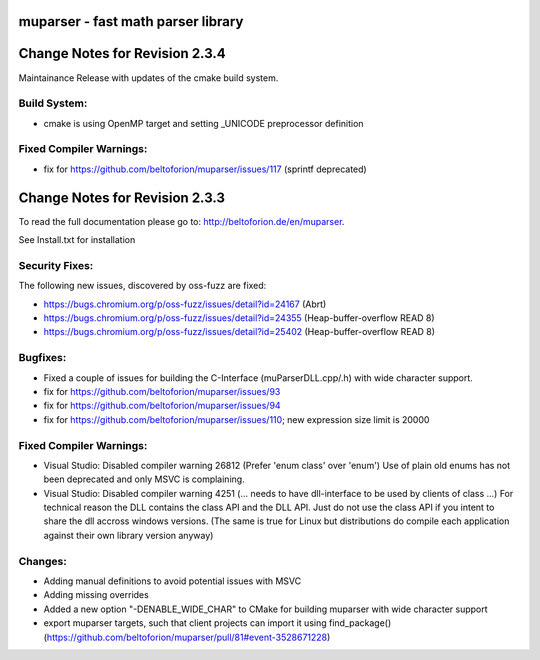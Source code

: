 .. image:: https://travis-ci.org/beltoforion/muparser.svg?branch=master
    :target: https://travis-ci.org/beltoforion/muparser

.. image:: https://ci.appveyor.com/api/projects/status/u4882uj8btuspj9x?svg=true
    :target: https://ci.appveyor.com/project/beltoforion/muparser

.. image:: https://img.shields.io/github/issues/beltoforion/muparser.svg?maxAge=360
    :target: https://github.com/beltoforion/muparser/issues
 
.. image:: https://img.shields.io/github/release/beltoforion/muparser.svg?maxAge=360
    :target: https://github.com/beltoforion/muparser/blob/master/CHANGELOG
 
.. image:: https://repology.org/badge/tiny-repos/muparser.svg
    :target: https://repology.org/project/muparser/versions

muparser - fast math parser library
===================================

.. image:: http://beltoforion.de/en/muparser/images/title.webp 

Change Notes for Revision 2.3.4  
===========================

Maintainance Release with updates of the cmake build system.

Build System:  
------------
- cmake is using OpenMP target and setting _UNICODE preprocessor definition

Fixed Compiler Warnings:
-----------
- fix for https://github.com/beltoforion/muparser/issues/117 (sprintf deprecated)

Change Notes for Revision 2.3.3  
===========================
To read the full documentation please go to: http://beltoforion.de/en/muparser.

See Install.txt for installation

Security Fixes:  
------------
The following new issues, discovered by oss-fuzz are fixed: 

* https://bugs.chromium.org/p/oss-fuzz/issues/detail?id=24167 (Abrt)
* https://bugs.chromium.org/p/oss-fuzz/issues/detail?id=24355 (Heap-buffer-overflow READ 8)
* https://bugs.chromium.org/p/oss-fuzz/issues/detail?id=25402 (Heap-buffer-overflow READ 8)

Bugfixes:
-----------
* Fixed a couple of issues for building the C-Interface (muParserDLL.cpp/.h) with wide character support.
* fix for https://github.com/beltoforion/muparser/issues/93
* fix for https://github.com/beltoforion/muparser/issues/94
* fix for https://github.com/beltoforion/muparser/issues/110; new expression size limit is 20000

Fixed Compiler Warnings:
-----------
* Visual Studio: Disabled compiler warning 26812 (Prefer 'enum class' over 'enum') Use of plain old enums has not been deprecated and only MSVC is complaining. 
* Visual Studio: Disabled compiler warning 4251 (... needs to have dll-interface to be used by clients of class ...)  For technical reason the DLL contains the class API and the DLL API. Just do not use the class API if you intent to share the dll accross windows versions. (The same is true for Linux but distributions do compile each application against their own library version anyway)

Changes:
------------
* Adding manual definitions to avoid potential issues with MSVC
* Adding missing overrides
* Added a new option "-DENABLE_WIDE_CHAR" to CMake for building muparser with wide character support
* export muparser targets, such that client projects can import it using find_package() (https://github.com/beltoforion/muparser/pull/81#event-3528671228)

